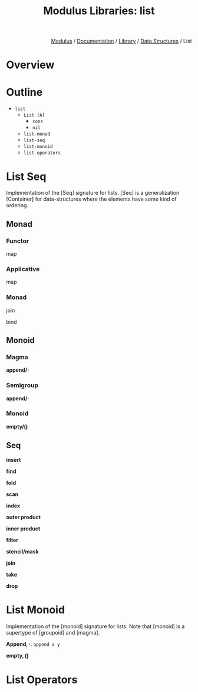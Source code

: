 #+html_head: <link rel="stylesheet" href="../../../modulus-style.css" type="text/css"/>
#+title: Modulus Libraries: list
#+options: toc:nil num:nil html-postamble:nil

#+html: <div style="text-align:right">
[[file:../../../index.org][Modulus]] / [[file:../../index.org][Documentation]] / [[../index.org][Library]] / [[file:index.org][Data Structures]] / List
#+html: </div>

* Overview
* Outline
# todo: tree display
+ =list=
  + =List [A]=
    + =cons=
    + =nil=
  + =list-monad=
  + =list-seq=
  + =list-monoid=
  + =list-operators=



* List Seq
Implementation of the [Seq] signature for lists. [Seq] is a generalization
[Container] for data-structures where the elements have some kind of ordering.

** Monad

*** Functor
map

*** Applicative
map

*** Monad
join

bind

** Monoid
*** Magma
*append/⋅*

*** Semigroup
*append/⋅*

*** Monoid
*empty/⦗⦘*

** Seq
*insert*

*find*

*fold*

*scan*

*index*

*outer product*

*inner product*

*filter*

*stencil/mask*

*join*

*take*

*drop*


* List Monoid
Implementation of the [monoid] signature for lists. Note that [monoid] is a
supertype of [groupoid] and [magma]. 

*Append, ⋅*. =append x y=  

*empty, ⦗⦘* 

* List Operators

#+begin_src 
#+end_src
